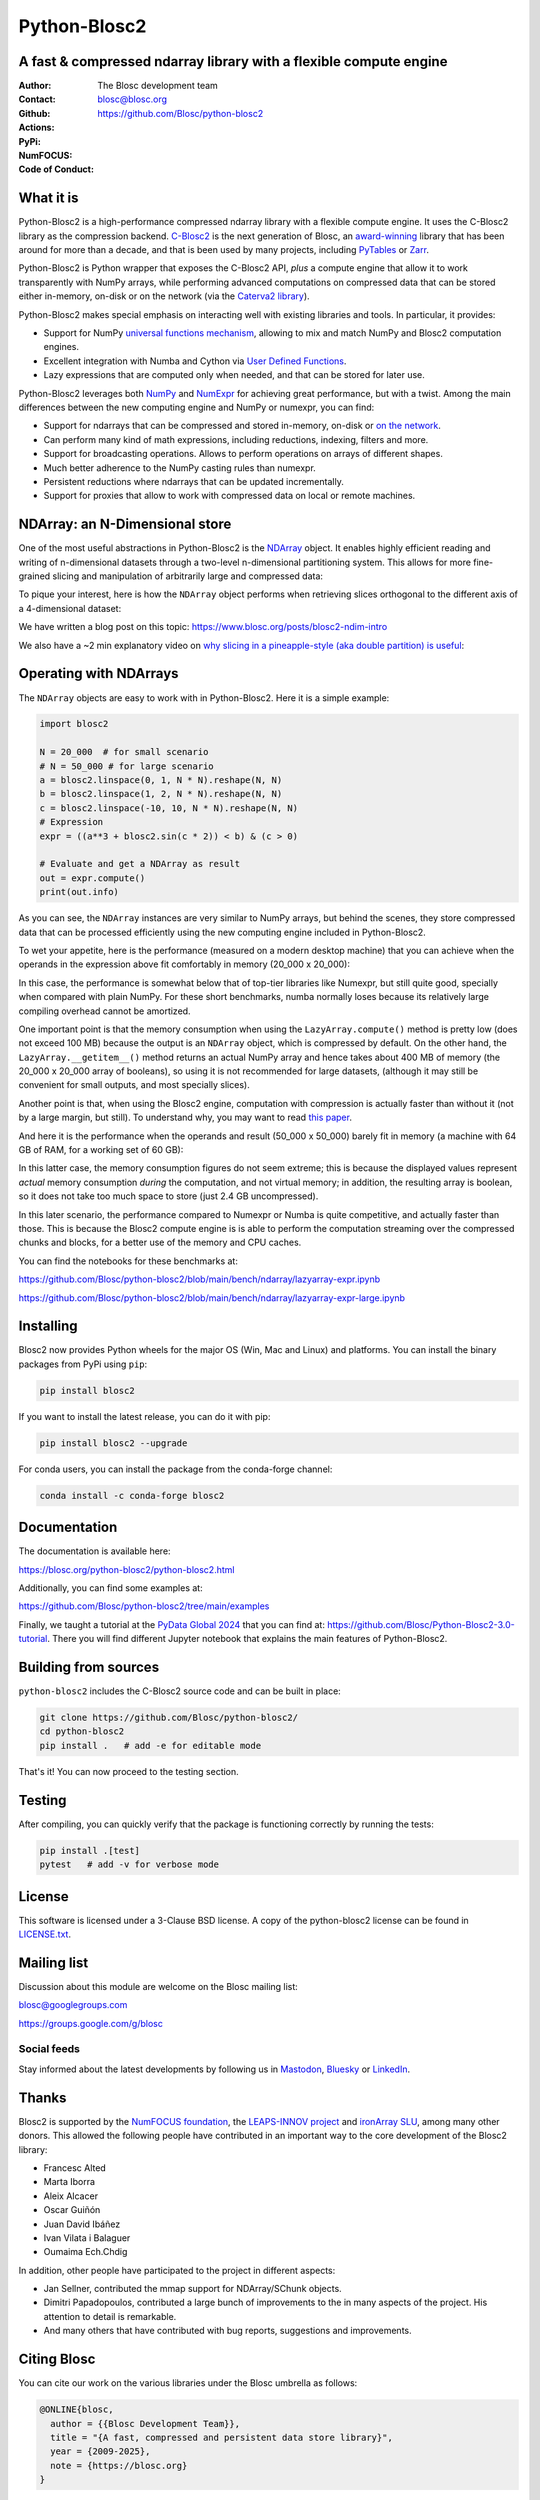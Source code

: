 =============
Python-Blosc2
=============

A fast & compressed ndarray library with a flexible compute engine
==================================================================

:Author: The Blosc development team
:Contact: blosc@blosc.org
:Github: https://github.com/Blosc/python-blosc2
:Actions: |actions|
:PyPi: |version|
:NumFOCUS: |numfocus|
:Code of Conduct: |Contributor Covenant|

.. |version| image:: https://img.shields.io/pypi/v/blosc2.svg
        :target: https://pypi.python.org/pypi/blosc2
.. |Contributor Covenant| image:: https://img.shields.io/badge/Contributor%20Covenant-v2.0%20adopted-ff69b4.svg
        :target: https://github.com/Blosc/community/blob/master/code_of_conduct.md
.. |numfocus| image:: https://img.shields.io/badge/powered%20by-NumFOCUS-orange.svg?style=flat&colorA=E1523D&colorB=007D8A
        :target: https://numfocus.org
.. |actions| image:: https://github.com/Blosc/python-blosc2/actions/workflows/build.yml/badge.svg
        :target: https://github.com/Blosc/python-blosc2/actions/workflows/build.yml


What it is
==========

Python-Blosc2 is a high-performance compressed ndarray library with a flexible
compute engine.  It uses the C-Blosc2 library as the compression backend.
`C-Blosc2 <https://github.com/Blosc/c-blosc2>`_ is the next generation of
Blosc, an `award-winning <https://www.blosc.org/posts/prize-push-Blosc2/>`_
library that has been around for more than a decade, and that is been used
by many projects, including `PyTables <https://www.pytables.org/>`_ or
`Zarr <https://zarr.readthedocs.io/en/stable/>`_.

Python-Blosc2 is Python wrapper that exposes the C-Blosc2 API, *plus* a
compute engine that allow it to work transparently with NumPy arrays,
while performing advanced computations on compressed data that
can be stored either in-memory, on-disk or on the network (via the
`Caterva2 library <https://github.com/ironArray/Caterva2>`_).

Python-Blosc2 makes special emphasis on interacting well with existing
libraries and tools. In particular, it provides:

* Support for NumPy `universal functions mechanism <https://numpy.org/doc/2.1/reference/ufuncs.html>`_,
  allowing to mix and match NumPy and Blosc2 computation engines.
* Excellent integration with Numba and Cython via
  `User Defined Functions <https://www.blosc.org/python-blosc2/getting_started/tutorials/03.lazyarray-udf.html>`_.
* Lazy expressions that are computed only when needed, and that can be stored
  for later use.

Python-Blosc2 leverages both `NumPy <https://numpy.org>`_ and
`NumExpr <https://numexpr.readthedocs.io/en/latest/>`_ for achieving great
performance, but with a twist. Among the main differences between the new
computing engine and NumPy or numexpr, you can find:

* Support for ndarrays that can be compressed and stored in-memory, on-disk
  or `on the network <https://github.com/ironArray/Caterva2>`_.
* Can perform many kind of math expressions, including reductions, indexing,
  filters and more.
* Support for broadcasting operations. Allows to perform operations on arrays
  of different shapes.
* Much better adherence to the NumPy casting rules than numexpr.
* Persistent reductions where ndarrays that can be updated incrementally.
* Support for proxies that allow to work with compressed data on local or
  remote machines.

NDArray: an N-Dimensional store
===============================

One of the most useful abstractions in Python-Blosc2 is the
`NDArray <https://www.blosc.org/python-blosc2/reference/ndarray_api.html>`_ object.
It enables highly efficient reading and writing of n-dimensional datasets through
a two-level n-dimensional partitioning system. This allows for more fine-grained slicing
and manipulation of arbitrarily large and compressed data:

.. image:: https://github.com/Blosc/python-blosc2/blob/main/images/b2nd-2level-parts.png?raw=true
  :width: 75%

To pique your interest, here is how the ``NDArray`` object performs when retrieving slices
orthogonal to the different axis of a 4-dimensional dataset:

.. image:: https://github.com/Blosc/python-blosc2/blob/main/images/Read-Partial-Slices-B2ND.png?raw=true
  :width: 75%

We have written a blog post on this topic:
https://www.blosc.org/posts/blosc2-ndim-intro

We also have a ~2 min explanatory video on `why slicing in a pineapple-style (aka double partition)
is useful <https://www.youtube.com/watch?v=LvP9zxMGBng>`_:

.. image:: https://github.com/Blosc/blogsite/blob/master/files/images/slicing-pineapple-style.png?raw=true
  :width: 50%
  :alt: Slicing a dataset in pineapple-style
  :target: https://www.youtube.com/watch?v=LvP9zxMGBng

Operating with NDArrays
=======================

The ``NDArray`` objects are easy to work with in Python-Blosc2.
Here it is a simple example:

.. code-block:: python

    import blosc2

    N = 20_000  # for small scenario
    # N = 50_000 # for large scenario
    a = blosc2.linspace(0, 1, N * N).reshape(N, N)
    b = blosc2.linspace(1, 2, N * N).reshape(N, N)
    c = blosc2.linspace(-10, 10, N * N).reshape(N, N)
    # Expression
    expr = ((a**3 + blosc2.sin(c * 2)) < b) & (c > 0)

    # Evaluate and get a NDArray as result
    out = expr.compute()
    print(out.info)

As you can see, the ``NDArray`` instances are very similar to NumPy arrays,
but behind the scenes, they store compressed data that can be processed
efficiently using the new computing engine included in Python-Blosc2.

To wet your appetite, here is the performance (measured on a modern desktop machine)
that you can achieve when the operands in the expression above fit comfortably in memory
(20_000 x 20_000):

.. image:: https://github.com/Blosc/python-blosc2/blob/main/images/lazyarray-expr.png?raw=true
  :width: 90%
  :alt: Performance when operands fit in-memory

In this case, the performance is somewhat below that of top-tier libraries like
Numexpr, but still quite good, specially when compared with plain NumPy.  For
these short benchmarks, numba normally loses because its relatively large
compiling overhead cannot be amortized.

One important point is that the memory consumption when using the ``LazyArray.compute()``
method is pretty low (does not exceed 100 MB) because the output is an ``NDArray`` object,
which is compressed by default.  On the other hand, the ``LazyArray.__getitem__()`` method
returns an actual NumPy array and hence takes about 400 MB of memory (the 20_000 x 20_000
array of booleans), so using it is not recommended for large datasets, (although it may
still be convenient for small outputs, and most specially slices).

Another point is that, when using the Blosc2 engine, computation with compression is
actually faster than without it (not by a large margin, but still).  To understand why,
you may want to read `this paper <https://www.blosc.org/docs/StarvingCPUs-CISE-2010.pdf>`_.

And here it is the performance when the operands and result (50_000 x 50_000) barely fit in memory
(a machine with 64 GB of RAM, for a working set of 60 GB):

.. image:: https://github.com/Blosc/python-blosc2/blob/main/images/lazyarray-expr-large.png?raw=true
  :width: 90%
  :alt: Performance when operands do not fit well in-memory

In this latter case, the memory consumption figures do not seem extreme; this
is because the displayed values represent *actual* memory consumption *during*
the computation, and not virtual memory; in addition, the resulting array is
boolean, so it does not take too much space to store (just 2.4 GB uncompressed).

In this later scenario, the performance compared to Numexpr or Numba is quite
competitive, and actually faster than those.  This is because the Blosc2
compute engine is is able to perform the computation streaming over the
compressed chunks and blocks, for a better use of the memory and CPU caches.

You can find the notebooks for these benchmarks at:

https://github.com/Blosc/python-blosc2/blob/main/bench/ndarray/lazyarray-expr.ipynb

https://github.com/Blosc/python-blosc2/blob/main/bench/ndarray/lazyarray-expr-large.ipynb

Installing
==========

Blosc2 now provides Python wheels for the major OS (Win, Mac and Linux) and platforms.
You can install the binary packages from PyPi using ``pip``:

.. code-block:: console

    pip install blosc2

If you want to install the latest release, you can do it with pip:

.. code-block:: console

    pip install blosc2 --upgrade

For conda users, you can install the package from the conda-forge channel:

.. code-block:: console

    conda install -c conda-forge blosc2

Documentation
=============

The documentation is available here:

https://blosc.org/python-blosc2/python-blosc2.html

Additionally, you can find some examples at:

https://github.com/Blosc/python-blosc2/tree/main/examples

Finally, we taught a tutorial at the `PyData Global 2024 <https://pydata.org/global2024/>`_
that you can find at: https://github.com/Blosc/Python-Blosc2-3.0-tutorial.  There you will
find different Jupyter notebook that explains the main features of Python-Blosc2.

Building from sources
=====================

``python-blosc2`` includes the C-Blosc2 source code and can be built in place:

.. code-block:: console

    git clone https://github.com/Blosc/python-blosc2/
    cd python-blosc2
    pip install .   # add -e for editable mode

That's it! You can now proceed to the testing section.

Testing
=======

After compiling, you can quickly verify that the package is functioning
correctly by running the tests:

.. code-block:: console

    pip install .[test]
    pytest   # add -v for verbose mode

License
=======

This software is licensed under a 3-Clause BSD license. A copy of the
python-blosc2 license can be found in
`LICENSE.txt <https://github.com/Blosc/python-blosc2/tree/main/LICENSE.txt>`_.

Mailing list
============

Discussion about this module are welcome on the Blosc mailing list:

blosc@googlegroups.com

https://groups.google.com/g/blosc

Social feeds
------------

Stay informed about the latest developments by following us in
`Mastodon <https://fosstodon.org/@Blosc2>`_,
`Bluesky <https://bsky.app/profile/blosc.org>`_ or
`LinkedIn <https://www.linkedin.com/company/88381936/admin/dashboard/>`_.

Thanks
======

Blosc2 is supported by the `NumFOCUS foundation <https://numfocus.org>`_, the
`LEAPS-INNOV project <https://www.leaps-innov.eu>`_
and `ironArray SLU <https://ironarray.io>`_, among many other donors.
This allowed the following people have contributed in an important way
to the core development of the Blosc2 library:

- Francesc Alted
- Marta Iborra
- Aleix Alcacer
- Oscar Guiñón
- Juan David Ibáñez
- Ivan Vilata i Balaguer
- Oumaima Ech.Chdig

In addition, other people have participated to the project in different
aspects:

- Jan Sellner, contributed the mmap support for NDArray/SChunk objects.
- Dimitri Papadopoulos, contributed a large bunch of improvements to the
  in many aspects of the project.  His attention to detail is remarkable.
- And many others that have contributed with bug reports, suggestions and
  improvements.

Citing Blosc
============

You can cite our work on the various libraries under the Blosc umbrella as follows:

.. code-block:: console

  @ONLINE{blosc,
    author = {{Blosc Development Team}},
    title = "{A fast, compressed and persistent data store library}",
    year = {2009-2025},
    note = {https://blosc.org}
  }

Donate
======

If you find Blosc useful and want to support its development, please consider
making a donation via the `NumFOCUS <https://numfocus.org/donate-to-blosc>`_
organization, which is a non-profit that supports many open-source projects.
Thank you!


**Compress Better, Compute Bigger**
